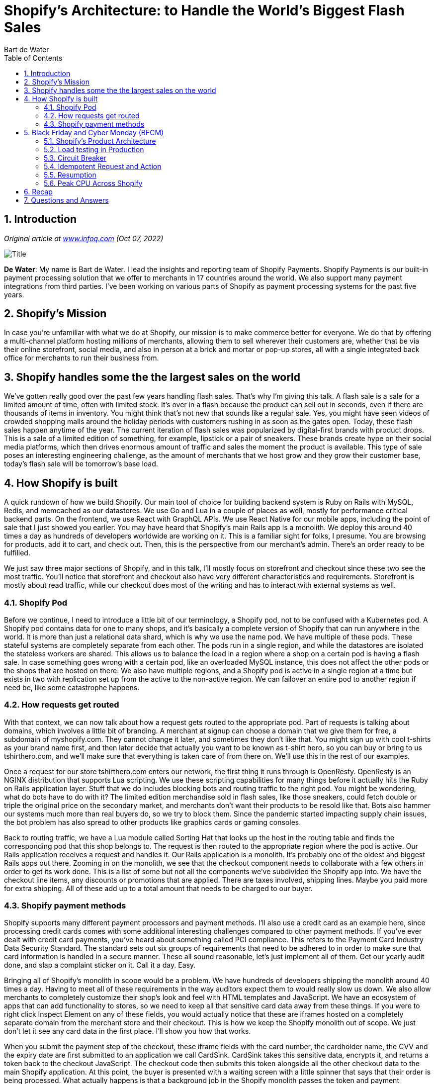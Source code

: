 = Shopify’s Architecture: to Handle the World’s Biggest Flash Sales
:author: Bart de Water
:toc:
:numbered:

== Introduction

_Original article at
https://www.infoq.com/presentations/shopify-architecture-flash-sale/[www.infoq.com]
(Oct 07, 2022)_

image::images/shopify-bart.jpg[Title]

*De Water*: My name is Bart de Water. I lead the insights and reporting
team of Shopify Payments. Shopify Payments is our built-in payment
processing solution that we offer to merchants in 17 countries around
the world. We also support many payment integrations from third parties.
I’ve been working on various parts of Shopify as payment processing
systems for the past five years.

== Shopify’s Mission

In case you’re unfamiliar with what we do at Shopify, our mission is to
make commerce better for everyone. We do that by offering a
multi-channel platform hosting millions of merchants, allowing them to
sell wherever their customers are, whether that be via their online
storefront, social media, and also in person at a brick and mortar or
pop-up stores, all with a single integrated back office for merchants to
run their business from.

== Shopify handles some the the largest sales on the world

We’ve gotten really good over the past few years handling flash sales.
That’s why I’m giving this talk. A flash sale is a sale for a limited
amount of time, often with limited stock. It’s over in a flash because
the product can sell out in seconds, even if there are thousands of
items in inventory. You might think that’s not new that sounds like a
regular sale. Yes, you might have seen videos of crowded shopping malls
around the holiday periods with customers rushing in as soon as the
gates open. Today, these flash sales happen anytime of the year. The
current iteration of flash sales was popularized by digital-first brands
with product drops. This is a sale of a limited edition of something,
for example, lipstick or a pair of sneakers. These brands create hype on
their social media platforms, which then drives enormous amount of
traffic and sales the moment the product is available. This type of sale
poses an interesting engineering challenge, as the amount of merchants
that we host grow and they grow their customer base, today’s flash sale
will be tomorrow’s base load.

== How Shopify is built

A quick rundown of how we build Shopify. Our main tool of choice for
building backend system is Ruby on Rails with MySQL, Redis, and
memcached as our datastores. We use Go and Lua in a couple of places as
well, mostly for performance critical backend parts. On the frontend, we
use React with GraphQL APIs. We use React Native for our mobile apps,
including the point of sale that I just showed you earlier. You may have
heard that Shopify’s main Rails app is a monolith. We deploy this around
40 times a day as hundreds of developers worldwide are working on it.
This is a familiar sight for folks, I presume. You are browsing for
products, add it to cart, and check out. Then, this is the perspective
from our merchant’s admin. There’s an order ready to be fulfilled.

We just saw three major sections of Shopify, and in this talk, I’ll
mostly focus on storefront and checkout since these two see the most
traffic. You’ll notice that storefront and checkout also have very
different characteristics and requirements. Storefront is mostly about
read traffic, while our checkout does most of the writing and has to
interact with external systems as well.

=== Shopify Pod

Before we continue, I need to introduce a little bit of our terminology,
a Shopify pod, not to be confused with a Kubernetes pod. A Shopify pod
contains data for one to many shops, and it’s basically a complete
version of Shopify that can run anywhere in the world. It is more than
just a relational data shard, which is why we use the name pod. We have
multiple of these pods. These stateful systems are completely separate
from each other. The pods run in a single region, and while the
datastores are isolated the stateless workers are shared. This allows us
to balance the load in a region where a shop on a certain pod is having
a flash sale. In case something goes wrong with a certain pod, like an
overloaded MySQL instance, this does not affect the other pods or the
shops that are hosted on there. We also have multiple regions, and a
Shopify pod is active in a single region at a time but exists in two
with replication set up from the active to the non-active region. We can
failover an entire pod to another region if need be, like some
catastrophe happens.

=== How requests get routed

With that context, we can now talk about how a request gets routed to
the appropriate pod. Part of requests is talking about domains, which
involves a little bit of branding. A merchant at signup can choose a
domain that we give them for free, a subdomain of myshopify.com. They
cannot change it later, and sometimes they don’t like that. You might
sign up with cool t-shirts as your brand name first, and then later
decide that actually you want to be known as t-shirt hero, so you can
buy or bring to us tshirthero.com, and we’ll make sure that everything
is taken care of from there on. We’ll use this in the rest of our
examples.

Once a request for our store tshirthero.com enters our network, the
first thing it runs through is OpenResty. OpenResty is an NGINX
distribution that supports Lua scripting. We use these scripting
capabilities for many things before it actually hits the Ruby on Rails
application layer. Stuff that we do includes blocking bots and routing
traffic to the right pod. You might be wondering, what do bots have to
do with it? The limited edition merchandise sold in flash sales, like
those sneakers, could fetch double or triple the original price on the
secondary market, and merchants don’t want their products to be resold
like that. Bots also hammer our systems much more than real buyers do,
so we try to block them. Since the pandemic started impacting supply
chain issues, the bot problem has also spread to other products like
graphics cards or gaming consoles.

Back to routing traffic, we have a Lua module called Sorting Hat that
looks up the host in the routing table and finds the corresponding pod
that this shop belongs to. The request is then routed to the appropriate
region where the pod is active. Our Rails application receives a request
and handles it. Our Rails application is a monolith. It’s probably one
of the oldest and biggest Rails apps out there. Zooming in on the
monolith, we see that the checkout component needs to collaborate with a
few others in order to get its work done. This is a list of some but not
all the components we’ve subdivided the Shopify app into. We have the
checkout line items, any discounts or promotions that are applied. There
are taxes involved, shipping lines. Maybe you paid more for extra
shipping. All of these add up to a total amount that needs to be charged
to our buyer.

=== Shopify payment methods

Shopify supports many different payment processors and payment methods.
I’ll also use a credit card as an example here, since processing credit
cards comes with some additional interesting challenges compared to
other payment methods. If you’ve ever dealt with credit card payments,
you’ve heard about something called PCI compliance. This refers to the
Payment Card Industry Data Security Standard. The standard sets out six
groups of requirements that need to be adhered to in order to make sure
that card information is handled in a secure manner. These all sound
reasonable, let’s just implement all of them. Get our yearly audit done,
and slap a complaint sticker on it. Call it a day. Easy.

Bringing all of Shopify’s monolith in scope would be a problem. We have
hundreds of developers shipping the monolith around 40 times a day.
Having to meet all of these requirements in the way auditors expect them
to would really slow us down. We also allow merchants to completely
customize their shop’s look and feel with HTML templates and JavaScript.
We have an ecosystem of apps that can add functionality to stores, so we
need to keep all that sensitive card data away from these things. If you
were to right click Inspect Element on any of these fields, you would
actually notice that these are iframes hosted on a completely separate
domain from the merchant store and their checkout. This is how we keep
the Shopify monolith out of scope. We just don’t let it see any card
data in the first place. I’ll show you how that works.

When you submit the payment step of the checkout, these iframe fields
with the card number, the cardholder name, the CVV and the expiry date
are first submitted to an application we call CardSink. CardSink takes
this sensitive data, encrypts it, and returns a token back to the
checkout JavaScript. The checkout code then submits this token alongside
all the other checkout data to the main Shopify application. At this
point, the buyer is presented with a waiting screen with a little
spinner that says that their order is being processed. What actually
happens is that a background job in the Shopify monolith passes the
token and payment metadata to an app we call CardServer. CardServer uses
the token to look up the encrypted data in CardSink and decrypts it. It
then uses this card data and the other metadata sent from the monolith
to find the right payment processor to talk to using an adapter library.
It transforms the standardized call into the processor specific API
call. From there, the authorize request goes through the acquiring bank,
the card network, and the issuing bank that ultimately decides to
authorize or decline the charge. Assuming the charge is authorized, a
success response is returned back and the checkout is converted to an
order. This is when the buyer sees the order status page thanking them
for their business. There’s also confirmation emails sent, any webhooks
for apps are fired. A merchant has their order to fulfill from the
admin.

== Black Friday and Cyber Monday (BFCM)

This was just a single purchase. How about those big flashes? Black
Friday and Cyber Monday or BFCM, as we call it, is our largest event of
the year. We have a lot of merchants organizing flash sales during the
long weekend at the end of November. To give you an idea of the scale
that we’re talking about, here are last year’s numbers. $6.3 billion
total sales with requests per minute peeking up to 32 million requests
per minute. Every year is larger than the previous one too, as we have
more merchants choosing our platform, and the merchants’ businesses
themselves are also growing bigger. In order to support this growth on
all these fronts, we need to circle back a bit and talk more about our
product architecture.

=== Shopify’s Product Architecture

Much like pods don’t talk to each other, neither do shops. Every unit of
work, be it a request or a background job, should operate on only a
single shop at a time. This means that we write code that only cares
about shops and not the pods that they’re on. Since we don’t care about
these pods in application code, we can actually easily add more of them
and horizontally scale out Shopify to support growth of the platform. As
merchants also then grow at their individual pace, we occasionally need
to rebalance pods by moving shops around in order to evenly spread load
and disk usage. Of course, we need to do this with as little downtime as
possible.

What also follows from the tenant isolation principle is that things
that do need to work across multiple shops need to be either built in a
separate application, or use our data warehouse for analysis. An example
of such an app is Shop Pay, that’s our one-click checkout solution that
is an exclusive feature of Shopify Payments that allows you to easily
pay for things across multiple Shopify stores. We’ll be moving our
example shop to pod 2, to show the process. We first start by copying
over all data in MySQL, things like products, and orders, and we copy
over all the rows where the shop ID matches. This covers all the
existing data, but in order to make sure we get into complete sync, we
also need to take into account new data as it comes in. We do this by
replicating the MySQL binlog. The binlog is a stream of events for every
row that is modified. We’ve open sourced a library that does this row
copying and binlog replication. We call it ghostferry and it’s available
on GitHub.

These next few steps will go pretty fast. Once we’ve done our row
copying and binlog replication and we’re in near complete sync, we lock
the shop for any writes and queue any writing data. This is also the
moment when we start copying over jobs and other things in Redis. We
then update the pod_id in the routing table once all of that is
complete, and remove the lock. We can now serve requests from pod 2.
This was pretty fast. We can do this for a lot of stores with less than
10 seconds of downtime. Even for our larger stores, we can do it in less
than 20. You may have noticed that pod 1 still contains the old data for
our store, tshirthero. It is deleted asynchronously in order to reclaim
the space.

Bringing it back to the three sections we saw at the start, we had
storefront, checkout, and admin. One of these is not like the other.
Storefront has a very different traffic pattern, and it’s also aiming to
provide a different guarantee. It also sees much more traffic.
Unfortunately, for our merchants, not every window shopper becomes a
paying customer, we wish. Over the past couple of years, we have
actually rewritten our storefront rendering code in a separate Ruby
application from scratch, and we run it separately from the original
monolith. While doing so, we had to make sure that we wouldn’t break any
of the existing merchant templates which are written in a language we
call Liquid.

Again, OpenResty and Lua scripts were used to make the process seamless
for our merchants and their buyers. First, we ran the new rendering app
in a shadow configuration to verify the HTML was equivalent before we
started moving production traffic over. Having this flexibility in
scripting also allowed to quickly revert back to rendering from the
monolith in case of any regressions. Eventually, this new implementation
became the standard one, and it’s much faster and we can also
independently scale it from other parts of Shopify. The next step in
scaling this would just be to never render any HTML at all. Let the
client do it and unlock infinite scale. We need to render the API
responses still, so it’s not that easy. Over the past 5-plus years,
we’ve seen a rise in headless commerce, where our technically savvy
merchants want to actually completely develop their own frontend. Often,
these are single page applications using frameworks like React. We
support that too. We’re building a React based framework called
Hydrogen, which can optionally be hosted on Shopify’s network using
Oxygen.

=== Load testing in Production

Now that we’ve talked a little bit about our architectural approach, how
do we make sure it all works in practice? One way we do that is by load
testing, and we do that in production. We have a tool for this that we
developed that is called Genghis. Genghis is our load generator that
spins up a lot of worker VMs that then execute Lua scripts. These Lua
scripts describe certain steps of behavior that we see. We don’t want to
just hit the storefront a million times with the GET request, because
that will only tell us how well the caching works. These Lua tests can
be combined to describe end-to-end flows like browsing, adding to cart,
checking out, and anything else we would see in real life. It’s not a
singular flow that we just unleash. For example, we have different flows
describing logged in and anonymous customers. Since these two hit
different code paths and caches, we want to test them separately and
make sure all the edge cases are hit.

When we set up load testing, remember that Shopify has a sharded
multi-tenant architecture. We run Genghis against a specific set of
benchmark stores in our production environment, every pod has at least
one. In order to realistically load test, we also need to stress our PCI
environment. Most payment processors would rather not be on the
receiving end of these load tests. Instead, we have set these stores up
with a simple benchmark gateway, also a Go app. The benchmark gateway
can respond with both successful and failed payments with a realistic
distribution of response time latencies that we see in production. We
run these tests at least weekly. We want to make sure we find out about
bottlenecks first and not through a major merchant’s flash sale. All
these major pieces of infrastructure have their service level objectives
set in an application called services DB, and if during the weekly load
test these SLOs are not met, the owners are notified and requested to
prioritize a fix. We consider being fast an important feature.

At our scale, it is inevitable that something will go wrong, so we plan
for that. We need to understand our dependencies, their failure modes,
and how these impact the end user experience. We do this by creating
what we call a resilience matrix. Using this matrix, we can develop a
plan to run a game day and simulate an outage. During these game days,
we look to see if our alerts and automations trigger as expected and if
our developers have the knowledge and process in place to properly
respond. For the people who are paying close attention to this slide,
no, Shipify is not a typo, it’s the name of our application that
provides shipping services such as purchasing shipping labels.

=== Circuit Breaker

One pattern we apply throughout applications to respond to failures is
the circuit breaker. Like the circuit breaker pictured, once the circuit
is opened or tripped, no current flows through. We use it to protect
datastores and APIs, both internal and external APIs. Over time, a
circuit breaker looks a little like this. We are talking to a service
and we’re hitting timeouts a few times in a row. Knowing that an
external resource that goes down tends to stay down for a while, we
instead, once the service breaker is tripped, we raise instantly and we
don’t wait for another timeout to happen. These instantly raising
exceptions can be rescued and in some cases used to provide
alternatives. A degraded service is better than being completely down.
For example, if Redis is storing our user sessions, and it goes down, we
could present a logged out view instead, so that potential customers
could still browse our storefront instead of getting an HTTP 500 served.
Circuit breakers are also an obvious place to put alerting and
monitoring around. In order to know if a resource is back up again,
after a certain amount of time, we do need to allow a couple of requests
through in the half open state. If these requests are successful, the
circuit resets to its closed state. If not, the circuit breaker stays
open and keeps raising errors for the next little while. Shopify
developed its own library called Semian, which implements circuit
breakers for Ruby’s HTTP client, as well as clients to connect to Redis,
MySQL, and gRPC.

You might be wondering, how are you going to test this failure in your
unit tests? For this, we have an app called Toxiproxy. It’s a proxy
written in Go that not only allows us to simulate a service from going
down, but also inject other kinds of failures. From our test suite, we
can reliably trigger these failures in Toxiproxy and prevent accidental
regressions. For example, in these test cases, we make sure that the
user.get_session call doesn’t error out if Redis is down. One
interesting aspect to consider is what do we scope our circuit breaker
actually to? Some services can be partially down, and with a subset of
requests failing, most of them are fine. A reasonable default from the
Semian README pictured here, is keying the circuit breaker identifier
off of the API endpoint. The Semian configuration lambda is called in
every HTTP request with the host and port arguments forwarded. We
concatenate these together to create the identifier for the circuit
breaker to check. Most of the time, this is fine. We don’t want to know
more about how the other side works, because we don’t want to tightly
couple ourselves to an implementation on the other side.

There are a couple of cases where it might make sense to deviate from
this. Payments, for example, have a country dimension to them. Of
course, there’s regulation, but also acquiring done is at the local
level for lower costs and better authorization rates. Even if you call
the same host API worldwide, behind the scenes, it actually takes a
country specific path. By adding the country to the circuit breaker
identifier, if there’s some upstream outage that prevents payments from
being processed for Canadian merchants, we don’t want the open circuit
to affect American or Mexican merchants, and blocking their payments
from going through. Another example here could be the shipping label
aggregator. It might make sense to incorporate the name of the carrier
instead of a country name.

=== Idempotent Request and Action

In the phase of failures, we’d like to retry before giving up
completely. The side effects of retrying a call like the one pictured
here could end up costing someone money. That’s not just something that
quickly drains the trust of our merchant’s customers, but if these
double charges are not corrected after the fact, this could also end up
with the cardholder opening disputes with their bank to get their money
back. This process would in turn end up costing the merchant time and
money in dispute fees as well. In short, for processing payments, we
want exactly-once semantics when we send this type of request. We can do
that by including an idempotency into requests that uniquely identifies
this payment attempt.

=== Resumption

At Shopify, we’ve written a library called Resumption to make it more
easy to write idempotent actions. For the Ruby developers, we’re looking
into open sourcing this. We define an action class that contains
multiple steps, and each step of progress made is recorded in the
database. Each step describes the action it takes and how an idempotent
call can recover any state before continuing if it’s a retried call. In
this example, we have the same idempotency_key shown in the earlier
example. Unfortunately, when we want to actually call out to our
processor, an error is raised. When our client retries the request with
the same idempotency, we first look up the progress stored in the
database. We find it and then we run through the recover steps first,
before trying to call the remote API again. This time, it succeeds, and
we handle the remote response given.

=== Peak CPU Across Shopify

This graph visualizes how everything I just talked about culminated over
the course of the year. We scaled up our systems. Prepared the
resilience matrices, ran our load tests and game days, and our merchants
had another successful Black Friday, Cyber Monday weekend. You’ll notice
in this graph, two types of load tests were run last year. The
architecture tests focused on testing the new components introduced,
like the storefront renderer, and changes to our MySQL infrastructure.
We ran these tests early to make sure that any got you’s were caught out
early, and that we had time to address them. Later in the year, the
scale tests were the more traditional load tests for which we scaled up
to 2021 levels and made sure we were ready for the actual BFCM event.

== Recap

We started with how a request gets routed to the right Shopify pod, and
how we can pay a checkout with a credit card without exposing the card
details and the PCI compliance requirements to the main Shopify
monolith. Then we talked about scaling up for Black Friday, Cyber Monday
by adding new pods, moving shops around, and extracting storefront
rendering from the Rails monolith. Finally, we talked about doing load
testing in production and our strategies for handling anticipated
failures gracefully, using circuit breakers, Toxiproxy, and idempotent
payment APIs. A lot of these subjects are also covered on our
engineering blog, which you can find at shopify.engineering.

== Questions and Answers

*Ignatowicz*: Some special customers that have a high load and really
big stars, they receive a special treatment on Shopify’s infrastructure,
is that correct?

*De Water*: As I would say with any multi-tenant system, there’s always
that handful or maybe few dozen tenants that are 10, 20 times bigger
than the next set of customers. Given that we have a sharded or a poded
architecture, some of these extra-large merchants have an entire pod for
themselves. Yes. In other cases where we have just regular big
merchants, we have other systems in place to make sure that when they do
a flash sale, they don’t monopolize all the capacity and that smaller
merchants who are co-located on that pod also have a chance to conduct
their business.

*Ignatowicz*: How do you test this to prepare for a flash sale to avoid
that one big hotspot turning off the small merchants?

*De Water*: This is a continuous process. Once a merchant signs up,
they’re assigned a round robin to an available pod. Then it might just
happen to be that that one particular merchant is going to be one of
these extra-large flash sellers. That’s why we have the shop mover so we
can adjust to see how merchants are behaving, how they’re growing on
their pods, and then rebalance as needed.

*Ignatowicz*: I imagine that pods are very large pets. How do you run
ownership of the main pets?

*De Water*: I’m going to assume here you mean pets as in pets versus
cattle. Cattle being completely automized rollouts of things and pets
being named servers that you babysit, and typically are hand built and
set up. Pods in that regard are cattle. It’s a way to reason about the
fact like, where is this merchant? Is this merchant on pod number nine?
Then, yes, that is a complete set of Shopify that runs in isolation. We
can set up new pods very easily and even recreate them if need be. For
example, when we have to do Kubernetes upgrades, we can run an entire
pod in a single data center, upgrade the passive data center, or even
just completely rebuild it over there and then move everything back.
It’s definitely not pets.

*Ignatowicz*: Just curious, if you looked into Temporal before building
Resumption, and if so, how does it compare?

*De Water*: We did not. If you look at Shopify’s background job system,
like history, Tobi, our CEO, was a Rails core member back in the day. He
built a Delayed Job where we insert jobs into database, and a separate
process pops them off a queue, works them, and updates the database
again. If you can imagine that at some point MySQL is just not meant for
all that writing and updating of jobs in high throughput scenarios. Then
GitHub came along with Resque, which was Redis based. For the monolith,
we’re now running a heavily customized fork of Resque. It’s basically
something new, at this point. I only heard about Temporal quite
recently. Yes, Shopify’s background job system has evolved in its own
way over the years.

*Ignatowicz*: How do you determine, what is the limit on pod size?

*De Water*: That’s with load testing. I had a slide on that, where there
was the various load testing that we did. There were two types of load
tests that we did do. It’s like we have the regular load tests, where we
just are more concerned with the correctness of all the protection
layers working. Then there’s also the scale tests. Those are the ones
where it’s just like, let’s try and break it. Let’s just keep throwing
more checkouts at it until we find the limit and then figure out, is
this a limit that we expected there to be there? Is it something that we
could solve? Or, given that Black Friday is in two weeks from now we’re
just going to assume this is the limit, since it is good enough, and we
don’t want to introduce last minute changes for stability.

*Ignatowicz*: Is this monolith something that’s going to be broken into
microservices?

*De Water*: Not anytime soon. There is a blog post on our engineering
blog called deconstructing the monolith, which goes into our efforts to
componentize these various parts of Shopify. The way that we’re thinking
about it right now is that things that pertain to a single shop, like an
order or a chargeback or a refund, it’s just easier to keep it in a
monolith. We do want to make sure that we don’t accidentally evolve into
a big pile of spaghetti. We built a system that can enforce these
component boundaries and create API boundaries, like you would have with
a microservice, but instead we’re not going over the network to make
these calls. This way, we are looking to combine best of both worlds, no
latency, no extra complicated debugging with logs from extra systems,
but still have some of the isolation principles.

*Ignatowicz*: How does the rebalancing work? Can it be done without
downtime?

*De Water*: Very little downtime during the cutover phase where data is
in like 99.9999% sync, where we do have to say, at the old pod for like,
ok, we need to stop creating data here, otherwise we’re never going to
be done. Then update our routing layer to now point it to the new pod.

*Ignatowicz*: What was your rationale or your theme behind choosing a
pod based architecture? In that moment, on the rationale that you did in
that moment, what are the challenges that you didn’t foresee?

*De Water*: This was before my time. I believe Shopify outgrew a single
database around 2010, 2012, I think it was. Basically, I imagine part of
it was that sharding is like the next logical step in case you cannot
just throw more money or bigger hardware at the problem. That’s how it
continued to evolve. Going for a rewrite around that time, I imagine
that Shopify was already too big, and new features needed to be shipped
in a pace that made a rewrite just not tenable.

*Ignatowicz*: How do you aggregate data from all the pods, together with
analytics?

*De Water*: All of the pods’ data are fed from a read replica into our
data warehouse. I think it’s Presto that we use under the hood there.
Basically, our data scientists or even myself, in case I am curious
about something, I’ll need to go to the data warehouse to aggregate
across all of our data.

*Ignatowicz*: What is the challenge that you’re working on right now in
your team?

*De Water*: Right now I am looking to make things even go faster than
they already are going today. There’s a couple of initiatives that I’m
looking into with our financial partners to optimize our request
patterns, to see that we can make individual payment requests go faster.
Then, therefore, maybe defer some of the work to be after the payment
has been done. Then that way make the critical moments, which is
transaction time, faster for them and for us. Then, therefore, also for
our buyers, because they are not waiting at that spinner for like 3
seconds, but maybe 2 seconds. It’s good for all involved.

*Ignatowicz*: Can you elaborate the scaling storefront from checkout? I
assume all the system’s storefront and checkout are part of the
monolith.

*De Water*: Yes. That hooks into the multi-repo or mono-repo question as
well. The new storefront renderer system that was built that is now
completely separate from the monolith. It’s a very recent part of our
evolution, that only happened in the last two years or so, that that
project kicked off and is now fully shipped reasonably. That means that
for over 10 years, we’ve scaled up monolithically very well. Checkout is
still part of the monolith, because it is tied to so many other systems.
If you reduce storefront to its most simplest form, it’s almost all read
only, very heavy cacheable traffic. Checkout, however, needs to write to
a lot of things on the database. It needs to store the fact that the
payment happened from the checkout, create an order object, create
shipping orders. The balance that needs to be paid out to the merchants
needs to be updated. Checkout is in so many places in that regard that
building that into a completely separate service, it would be possible.
Nothing is impossible, if you just have enough time and willingness.
That would be such a monumental undertaking. You’re basically rewriting
Shopify at that point. I don’t see that happening anytime soon.

*Ignatowicz*: How does the storefront talk with the checkout?

*De Water*: It doesn’t. That’s the beauty of it. What happens is that,
you have a cart in which you’re placing the products. The moment that
you start entering information like your email address or your shipping
address, that’s when we start calling it a checkout instead of just a
cart, because it seems there’s the intent to pay at some point at the
end of this. Other than that, it’s very decoupled. Literally, the cart
is purely client side until you actually start storing some buyer
information.

*Ignatowicz*: Coming back to the topic of how do you enforce boundaries
between the teams, like an interface to people doesn’t create the
spaghetti code? How do you enforce these? Do you have some features and
functions to keep your architecture to test that the code doesn’t
bother? Because the tendency of people is when they are under pressure,
they usually take shortcuts. How do you enforce these? Do you enforce
these automatically or not?

*De Water*: We do use that automatically. It is an open source library
called Packwerk. Using static analysis, this allows us to analyze, is
something in the payment processing component talking to something in
the order component, but is directly using the order object without
going through the order public API to update the amount. You can imagine
with an order, there’s a lot of state on it. There is the amount before
discount. The amount before taxes. The amount before discount and taxes.
If I, from the payments component, just start updating one little
number, their internal consistency is all messed up, and it’s going to
lead to a lot of pain for everybody involved. Especially the order team,
I’m using them as the example, because they are like the checkout,
intertwined into almost everything else. They’re the ones that have
traditionally felt the most pain there. They were the ones that were
very eager to adopt these new practices and make sure that there would
be no way anymore for people to internally mutate that state, either
intentionally or by accident.

*Ignatowicz*: This library that you shared is like a feature and a
function that breaks the build, basically, if I do this?

*De Water*: Yes. As you can imagine, initially, we just started logging
warnings. Eventually, these warnings are added to a list. Being like,
ok, we know that everything on this list that this is bad, but if you
introduce a new thing that is not yet on that list, then at least it
breaks the build. Which means that me as the breaker needs to now make a
call, am I going to add to that list? Which is not great, but sometimes
for reasons of urgency, you sometimes just need to add a little bit more
badness before you can make it good again. In other cases, it’s just,
``No, go back, redo your PR. Your use case does not warrant making it
worse than it is.'' Boy-scout rule, make it better. Typically, at
Shopify, we’re all trying to make the system better. Usually, if you
don’t know how to do it, or maybe you’re missing an internal API or not
sure which one to use. You hit up the order team and being like, ``The
build broke. I understand this was not how it’s supposed to be. Can you
help me figure out how I am supposed to do it then?'' It’s one of these
things where the answer is, it depends.

*Ignatowicz*: Usually, these type of problems behave in that way.

One more philosophical question about the feature is that Shopify is
well known by being one of the highest scale of Ruby use cases in the
world. How do you feel the future is of the language and the platform
and ecosystem?

*De Water*: Shopify employs people who work on Ruby and on Rails itself.
In Ruby 3.0, there is an experimental just-in-time compiler called YJIT,
or yet another just-in-time compiler. Where earlier efforts in Ruby to
build just-in-time compilation have shown effectiveness in benchmarks,
the elusive thing was to see an actual speedup in Rails applications or
web apps in general. Since this team was working on Shopify, of course
their mission was to make a JIT that would actually also speed up Rails
use cases. In Ruby 3.0, it shipped as an experimental feature. I think
it was somewhere around 20% speedup in an average Rails app. They are
for Ruby 3.1, which is due to be released this Christmas. They’ve
decided to rewrite it in Rust, because they figured it’s going to be
easier to maintain in Rust than it is in C. While they are rewriting
YJIT in Rust, they’ve also seized a few opportunities to make some small
improvements along the way, as well.

*Ignatowicz*: This is something that we are looking forward for the
ecosystem, especially because there’s a lot of investment by Shopify in
this effort, because I follow this work closely. If Shopify works,
you’ll soon be able to produce a great use case for this technology.
This could be a breakthrough for the whole Ruby ecosystem, I think.

*De Water*: You can imagine, at our scale, running so many application
servers, and many applications, a 20% increase for us is very sizeable
as well. That means we have to scale up less servers for the next Black
Friday.

*Ignatowicz*: Probably on your scale of the code base, you probably have
all possible corner cases in Ruby and Rails framework to be tested by
such technology, so you’ll be a good validation for the whole community
on this.

*De Water*: Yes. Our monolith runs very recent development versions of
Ruby and of Rails. Typically, when something changes in Rails, we’re
among the first to catch any regressions, either in performance or
compatibility. We can then fix that and contribute that back, so by the
time that version actually is released, in a stable version, it’s
basically been tested for at least a year at Shopify already. We also
then spend time upgrading Gems or whatever that needs fixing.

*Ignatowicz*: Do you use anything similar to Packwerk for your Go code
as well, to avoid the dependency having spaghetti code?

*De Water*: My work doesn’t involve a lot of writing Go. I don’t believe
we have something like Packwerk in Go because we don’t have a very big
app, like our monolith in Go at all. Go is mostly used for very specific
pieces of our infrastructure, less so on the merchant or buyer facing
things. They tend to be small, very focused apps. Nothing big and
monolithic. I don’t know Go that well. I think also Go’s packaging
system right out of the box is more strict than what a typical Rails app
would prescribe you.

